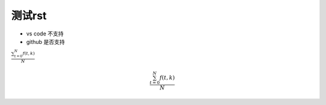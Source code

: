 ===========
测试rst
===========

+ vs code 不支持
+ github 是否支持


:math:`\frac{ \sum_{t=0}^{N}f(t,k) }{N}`


.. math::

   \frac{ \sum_{t=0}^{N}f(t,k) }{N}

